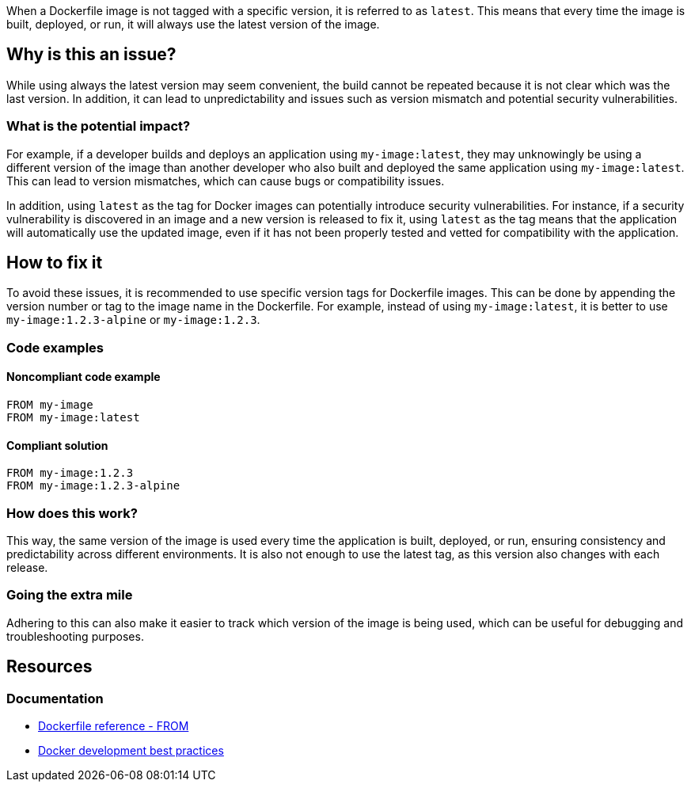 When a Dockerfile image is not tagged with a specific version, it is referred to as `latest`.
This means that every time the image is built, deployed, or run, it will always use the latest version of the image.

== Why is this an issue?

While using always the latest version may seem convenient, the build cannot be repeated because it is not clear which was the last version. In addition, it can lead to unpredictability and issues such as version mismatch and potential security vulnerabilities.

=== What is the potential impact?

For example, if a developer builds and deploys an application using `my-image:latest`, they may unknowingly be using a different version of the image than another developer who also built and deployed the same application using `my-image:latest`.
This can lead to version mismatches, which can cause bugs or compatibility issues.

In addition, using `latest` as the tag for Docker images can potentially introduce security vulnerabilities.
For instance, if a security vulnerability is discovered in an image and a new version is released to fix it, using `latest` as the tag means that the application will automatically use the updated image, even if it has not been properly tested and vetted for compatibility with the application.


== How to fix it

To avoid these issues, it is recommended to use specific version tags for Dockerfile images.
This can be done by appending the version number or tag to the image name in the Dockerfile.
For example, instead of using `my-image:latest`, it is better to use `my-image:1.2.3-alpine` or `my-image:1.2.3`.

=== Code examples

==== Noncompliant code example

[source,docker,diff-id=1,diff-type=noncompliant]
----
FROM my-image
FROM my-image:latest
----

==== Compliant solution

[source,docker,diff-id=1,diff-type=compliant]
----
FROM my-image:1.2.3
FROM my-image:1.2.3-alpine
----

=== How does this work?

This way, the same version of the image is used every time the application is built, deployed, or run, ensuring consistency and predictability across different environments. It is also not enough to use the latest tag, as this version also changes with each release.

=== Going the extra mile

Adhering to this can also make it easier to track which version of the image is being used, which can be useful for debugging and troubleshooting purposes.

== Resources
=== Documentation
* https://docs.docker.com/engine/reference/builder/#from[Dockerfile reference - FROM]
* https://docs.docker.com/develop/dev-best-practices/#how-to-keep-your-images-small[Docker development best practices]

ifdef::env-github,rspecator-view[]
'''
== Implementation Specification
(visible only on this page)

=== Message

Use a specific version tag for the image.

=== Highlighting

Highlight the image without tag or highlight the image with the `latest` tag.

'''
endif::env-github,rspecator-view[]

